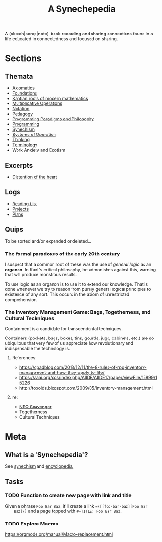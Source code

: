 #+TITLE: A Synechepedia

A (sketch|scrap|note)-book recording and sharing connections found in a life
educated in connectedness and focused on sharing.

* Sections
** Themata
   - [[file:themata/axiomatics.org][Axiomatics]]
   - [[file:themata/foundations.org][Foundations]]
   - [[file:themata/kantian-roots-of-modern-mathematics.org][Kantian roots of modern mathematics]]
   - [[file:themata/multiplicative-operations.org][Multiplicative Operations]]
   - [[file:themata/notation.org][Notation]]
   - [[file:themata/pedagogy.org][Pedagogy]]
   - [[file:themata/programming-paradigms-and-philosophy.org][Programming Paradigms and Philosophy]]
   - [[file:themata/programming/index.org][Programming]]
   - [[file:themata/synechism.org][Synechism]]
   - [[file:themata/systems-of-operation.org][Systems of Operation]]
   - [[file:themata/thinking.org][Thinking]]
   - [[file:themata/terminology/index.org][Terminology]]
   - [[file:themata/work-anxiety-and-egotism.org][Work Anxiety and Egotism]]
** Excerpts
   - [[file:exceprts/distention-of-the-heart.org][Distention of the heart]]
** Logs
   - [[file:reading-list.org][Reading List]]
   - [[file:projects.org][Projects]]
   - [[file:plans.org][Plans]]
** Quips
   To be sorted and/or expanded or deleted...
*** The formal paradoxes of the early 20th century
    I suspect that a common root of these was the use of /general logic/ as an
    *organon*. In Kant's critical philosophy, he admonishes against this,
    warning that will produce monstrous results.

    To use logic as an organon is to use it to extend our knowledge. That is
    done whenever we try to reason from purely general logical principles to
    existence of any sort. This occurs in the axiom of unrestricted
    comprehension.
*** The Inventory Management Game: Bags, Togetherness, and Cultural Techniques
     Containment is a candidate for transcendental techniques.

     Containers (pockets, bags, boxes, tins, gourds, jugs, cabinets, etc.) are
     so ubiquitous that very few of us appreciate how revolutionary and
     indispensable the technology is.
**** References:
     - https://dpadblog.com/2013/12/11/the-8-rules-of-rpg-inventory-management-and-how-they-apply-to-life/
     - https://aaai.org/ocs/index.php/AIIDE/AIIDE17/paper/viewFile/15899/15226
     - http://tobolds.blogspot.com/2009/05/inventory-management.html
**** re:
     - [[https://bluebottlegames.com/games/neo-scavenger][NEO Scavenger]]
     - Togetherness
     - Cultural Techniques
* Meta
** What is a 'Synechepedia'?
   
   See [[https://en.wikipedia.org/wiki/Synechism][synechism]] and [[https://www.etymonline.com/word/encyclopedia#etymonline_v_8648][encyclopedia.]]
** Tasks
*** TODO Function to create new page with link and title
    Given a phrase =Foo Bar Baz=, it'll create a link ==\[[foo-bar-baz][Foo Bar
    Baz]\]= and a page topped with =#+TITLE: Foo Bar Baz=.
*** TODO Explore Macros
    https://orgmode.org/manual/Macro-replacement.html
